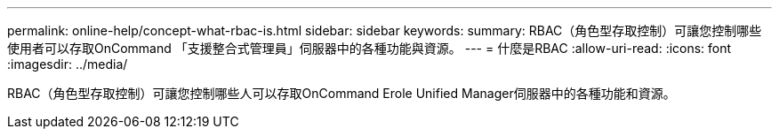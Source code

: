 ---
permalink: online-help/concept-what-rbac-is.html 
sidebar: sidebar 
keywords:  
summary: RBAC（角色型存取控制）可讓您控制哪些使用者可以存取OnCommand 「支援整合式管理員」伺服器中的各種功能與資源。 
---
= 什麼是RBAC
:allow-uri-read: 
:icons: font
:imagesdir: ../media/


[role="lead"]
RBAC（角色型存取控制）可讓您控制哪些人可以存取OnCommand Erole Unified Manager伺服器中的各種功能和資源。
